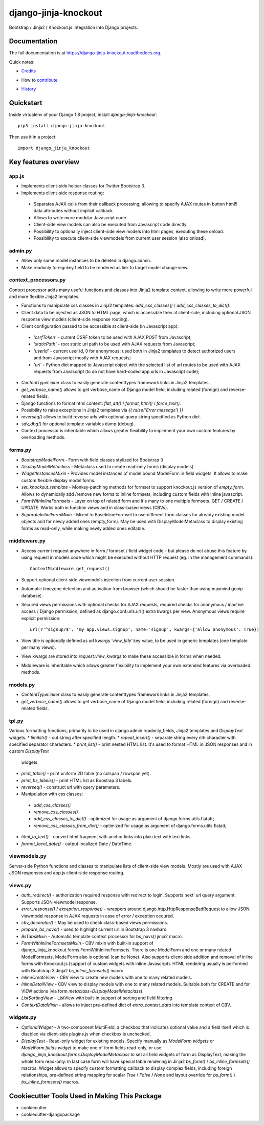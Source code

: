=============================
django-jinja-knockout
=============================

.. image:: https://badge.fury.io/py/django-jinja-knockout.png
    :target: https://badge.fury.io/py/django-jinja-knockout

Bootstrap / Jinja2 / Knockout.js integration into Django projects.

Documentation
-------------

The full documentation is at https://django-jinja-knockout.readthedocs.org.

Quick notes:

* Credits_
.. _Credits: AUTHORS.rst
* How to contribute_
.. _contribute: CONTRIBUTING.rst
* History_
.. _History: HISTORY.rst


Quickstart
----------

Inside virtualenv of your Django 1.8 project, install `django-jinja-knockout`::

    pip3 install django-jinja-knockout

Then use it in a project::

    import django_jinja_knockout

Key features overview
---------------------

app.js
~~~~~~
* Implements client-side helper classes for Twitter Bootstrap 3.
* Implements client-side response routing:

 * Separates AJAX calls from their callback processing, allowing to specify AJAX routes in button html5 data
   attributes without implicit callback.
 * Allows to write more modular Javascript code.
 * Client-side view models can also be executed from Javascript code directly.
 * Possibility to optionally inject client-side view models into html pages, executing these onload.
 * Possibility to execute client-side viewmodels from current user session (also onload).

admin.py
~~~~~~~~
* Allow only some model instances to be deleted in django.admin.
* Make readonly foreignkey field to be rendered as link to target model change view.

context_processors.py
~~~~~~~~~~~~~~~~~~~~~
Context processor adds many useful functions and classes into Jinja2 template context, allowing to write more powerful
and more flexible Jinja2 templates.

* Functions to manipulate css classes in Jinja2 templates: `add_css_classes()` / `add_css_classes_to_dict()`.
* Client data to be injected as JSON to HTML page, which is accessible then at client-side, including optional JSON
  response view models (client-side response routing).
* Client configuration passed to be accessible at client-side (in Javascript app):

 * `'csrfToken'` - current CSRF token to be used with AJAX POST from Javascript;
 * `'staticPath'` - root static url path to be used with AJAX requests from Javascript;
 * `'userId'` - current user id, 0 for anonymous; used both in Jinja2 templates to detect authorized users and from
   Javascript mostly with AJAX requests;
 * `'url'` - Python dict mapped to Javascript object with the selected list of url routes to be used with AJAX
   requests from Javascript (to do not have hard-coded app urls in Javascript code);

* `ContentTypeLinker` class to easily generate contenttypes framework links in Jinja2 templates.
* `get_verbose_name()` allows to get verbose_name of Django model field, including related (foreign) and reverse-related
  fields.
* Django functions to format html content: `flat_att()` / `format_html()` / `force_text()`.
* Possibility to raise exceptions in Jinja2 templates via `{{ raise('Error message') }}`
* `reverseq()` allows to build reverse urls with optional query string specified as Python dict.
* `sdv_dbg()` for optional template variables dump (debug).
* Context processor is inheritable which allows greater flexibility to implement your own custom features by
  overloading methods.

forms.py
~~~~~~~~
* `BootstrapModelForm` - Form with field classes stylized for Bootstrap 3
* `DisplayModelMetaclass` - Metaclass used to create read-only forms (display models).
* `WidgetInstancesMixin` - Provides model instances of model bound ModelForm in field widgets. It allows to make custom
  flexible display model forms.
* `set_knockout_template` - Monkey-patching methods for formset to support knockout.js version of `empty_form`. Allows
  to dynamically add /remove new forms to inline formsets, including custom fields with inline javascript.
* `FormWithInlineFormsets` - Layer on top of related form and it's many to one multiple formsets. GET / CREATE / UPDATE.
  Works both in function views and in class-based views (CBVs).
* `SeparateInitialFormMixin` - Mixed to BaseInlineFormset to use different form classes for already existing model
  objects and for newly added ones (empty_form). May be used with DisplayModelMetaclass to display existing forms as
  read-only, while making newly added ones editable.

middleware.py
~~~~~~~~~~~~~
* Access current request anywhere in form / formset / field widget code - but please do not abuse this feature by
  using request in models code which might be executed without HTTP request (eg. in the management commands)::

    ContextMiddleware.get_request()

* Support optional client-side viewmodels injection from current user session.
* Automatic timezone detection and activation from browser (which should be faster than using maxmind geoip database).
* Secured views permissions with optional checks for AJAX requests, required checks for anonymous / inactive access /
  Django permission, defined as django.conf.urls.url() extra kwargs per view.
  Anonymous views require explicit permission::

    url(r'^signup/$', 'my_app.views.signup', name='signup', kwargs={'allow_anonymous': True})
* View title is optionally defined as url kwargs `'view_title'` key value, to be used in generic templates
  (one template per many views).
* View kwargs are stored into `request.view_kwargs` to make these accessible in forms when needed.
* Middleware is inheritable which allows greater flexibility to implement your own extended features via overloaded
  methods.

models.py
~~~~~~~~~
* `ContentTypeLinker` class to easily generate contenttypes framework links in Jinja2 templates.
* `get_verbose_name()` allows to get verbose_name of Django model field, including related (foreign) and reverse-related
  fields.

tpl.py
~~~~~~
Various formatting functions, primarily to be used in django.admin readonly_fields, Jinja2 templates and `DisplayText`
widgets.
* `limitstr()` - cut string after specified length.
* `repeat_insert()` - separate string every nth character with specified separator characters.
* `print_list()` - print nested HTML list. It's used to format HTML in JSON responses and in custom `DisplayText`
  widgets.
* `print_table()` - print uniform 2D table (no colspan / rowspan yet).
* `print_bs_labels()` - print HTML list as Boostrap 3 labels.
* `reverseq()` - construct url with query parameters.
* Manipulation with css classes:
 * `add_css_classes()`
 * `remove_css_classes()`
 * `add_css_classes_to_dict()` - optimized for usage as argument of django.forms.utils.flatatt;
 * `remove_css_classes_from_dict()` - optimized for usage as argument of django.forms.utils.flatatt;
* `html_to_text()` - convert html fragment with anchor links into plain text with text links.
* `format_local_date()` - output localized Date / DateTime.

viewmodels.py
~~~~~~~~~~~~~
Server-side Python functions and classes to manipulate lists of client-side view models. Mostly are used with AJAX JSON
responses and app.js client-side response routing.

views.py
~~~~~~~~
* `auth_redirect()` - authorization required response with redirect to login. Supports next' url query argument.
  Supports JSON viewmodel response.
* `error_response()` / `exception_response()` - wrappers around django.http.HttpResponseBadRequest to allow JSON
  viewmodel response in AJAX requests in case of error / exception occured.
* `cbv_decorator()` - May be used to check class-based views permissions.
* `prepare_bs_navs()` - used to highlight current url in Bootstrap 3 navbars.
* `BsTabsMixin` - Automatic template context processor for bs_navs() jinja2 macro.
* `FormWithInlineFormsetsMixin` - CBV mixin with built-in support of django_jinja_knockout.forms.FormWithInlineFormsets.
  There is one ModelForm and one or many related ModelFormsets, ModelForm also is optional (can be None).
  Also supports client-side addition and removal of inline forms with Knockout.js (support of custom widgets with inline
  Javascript). HTML rendering usually is performed with Bootstrap 3 Jinja2 `bs_inline_formsets()` macro.
* `InlineCreateView` - CBV view to create new models with one to many related models.
* `InlineDetailView` - CBV view to display models with one to many related models. Suitable both for CREATE and for
  VIEW actions (via form `metaclass=DisplayModelMetaclass`).
* `ListSortingView` - ListView with built-in support of sorting and field filtering.
* `ContextDataMixin` - allows to inject pre-defined dict of `extra_context_data` into template context of CBV.

widgets.py
~~~~~~~~~~
* `OptionalWidget` - A two-component MultiField, a checkbox that indicates optional value and a field itself which
  is disabled via client-side plugins.js when checkbox is unchecked.
* `DisplayText` - Read-only widget for existing models. Specify manually as `ModelForm.widgets` or
  `ModelForm.fields.widget` to make one of form fields read-only, or use
  `django_jinja_knockout.forms.DisplayModelMetaclass` to set all field widgets of form as DisplayText, making the
  whole form read-only. In last case form will have special table rendering in Jinja2 `bs_form()` /
  `bs_inline_formsets()` macros.
  Widget allows to specify custom formatting callback to display complex fields, including foreign relationships,
  pre-defined string mapping for scalar `True` / `False` / `None` and layout override for `bs_form()` /
  `bs_inline_formsets()` macros.

Cookiecutter Tools Used in Making This Package
----------------------------------------------

*  cookiecutter
*  cookiecutter-djangopackage
